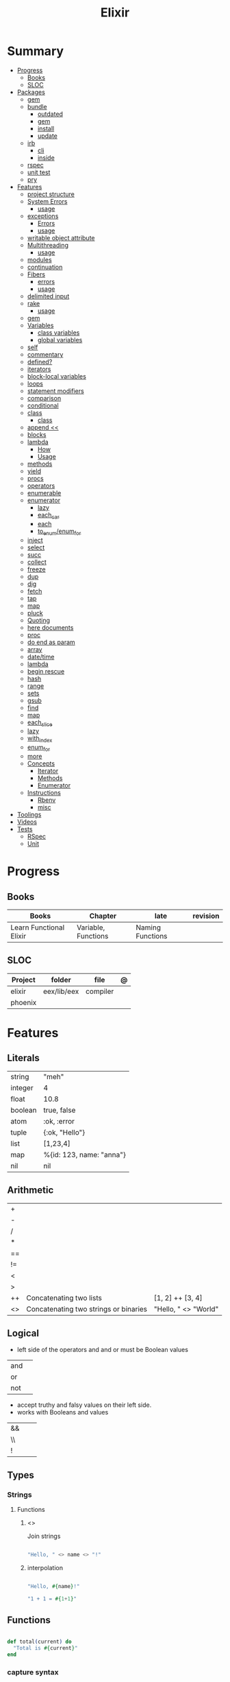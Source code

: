 #+TITLE: Elixir

* Summary
  :PROPERTIES:
  :TOC:      :include all :depth 3 :ignore this
  :END:
  :CONTENTS:
  - [[#progress][Progress]]
    - [[#books][Books]]
    - [[#sloc][SLOC]]
  - [[#packages][Packages]]
    - [[#gem][gem]]
    - [[#bundle][bundle]]
      - [[#outdated][outdated]]
      - [[#gem][gem]]
      - [[#install][install]]
      - [[#update][update]]
    - [[#irb][irb]]
      - [[#cli][cli]]
      - [[#inside][inside]]
    - [[#rspec][rspec]]
    - [[#unit-test][unit test]]
    - [[#pry][pry]]
  - [[#features][Features]]
    - [[#project-structure][project structure]]
    - [[#system-errors][System Errors]]
      - [[#usage][usage]]
    - [[#exceptions][exceptions]]
      - [[#errors][Errors]]
      - [[#usage][usage]]
    - [[#writable-object-attribute][writable object attribute]]
    - [[#multithreading][Multithreading]]
      - [[#usage][usage]]
    - [[#modules][modules]]
    - [[#continuation][continuation]]
    - [[#fibers][Fibers]]
      - [[#errors][errors]]
      - [[#usage][usage]]
    - [[#delimited-input][delimited input]]
    - [[#rake][rake]]
      - [[#usage][usage]]
    - [[#gem][gem]]
    - [[#variables][Variables]]
      - [[#class-variables][class variables]]
      - [[#global-variables][global variables]]
    - [[#self][self]]
    - [[#commentary][commentary]]
    - [[#defined][defined?]]
    - [[#iterators][iterators]]
    - [[#block-local-variables][block-local variables]]
    - [[#loops][loops]]
    - [[#statement-modifiers][statement modifiers]]
    - [[#comparison][comparison]]
    - [[#conditional][conditional]]
    - [[#class][class]]
      - [[#class][class]]
    - [[#append-][append <<]]
    - [[#blocks][blocks]]
    - [[#lambda][lambda]]
      - [[#how][How]]
      - [[#usage][Usage]]
    - [[#methods][methods]]
    - [[#yield][yield]]
    - [[#procs][procs]]
    - [[#operators][operators]]
    - [[#enumerable][enumerable]]
    - [[#enumerator][enumerator]]
      - [[#lazy][lazy]]
      - [[#each_car][each_car]]
      - [[#each][each]]
      - [[#to_enumenum_for][to_enum/enum_for]]
    - [[#inject][inject]]
    - [[#select][select]]
    - [[#succ][succ]]
    - [[#collect][collect]]
    - [[#freeze][freeze]]
    - [[#dup][dup]]
    - [[#dig][dig]]
    - [[#fetch][fetch]]
    - [[#tap][tap]]
    - [[#map][map]]
    - [[#pluck][pluck]]
    - [[#quoting][Quoting]]
    - [[#here-documents][here documents]]
    - [[#proc][proc]]
    - [[#do-end-as-param][do end as param]]
    - [[#array][array]]
    - [[#datetime][date/time]]
    - [[#lambda][lambda]]
    - [[#begin-rescue][begin rescue]]
    - [[#hash][hash]]
    - [[#range][range]]
    - [[#sets][sets]]
    - [[#gsub][gsub]]
    - [[#find][find]]
    - [[#map][map]]
    - [[#each_slice][each_slice]]
    - [[#lazy][lazy]]
    - [[#with_index][with_index]]
    - [[#enum_for][enum_for]]
    - [[#more][more]]
    - [[#concepts][Concepts]]
      - [[#iterator][Iterator]]
      - [[#methods][Methods]]
      - [[#enumerator][Enumerator]]
    - [[#instructions][Instructions]]
      - [[#rbenv][Rbenv]]
      - [[#misc][misc]]
  - [[#toolings][Toolings]]
  - [[#videos][Videos]]
  - [[#tests][Tests]]
    - [[#rspec][RSpec]]
    - [[#unit][Unit]]
  :END:
* Progress
** Books
| Books                   | Chapter             | late             | revision |
|-------------------------+---------------------+------------------+----------|
| Learn Functional Elixir | Variable, Functions | Naming Functions |          |

** SLOC
| Project | folder      | file     | @ |
|---------+-------------+----------+---|
| elixir  | eex/lib/eex | compiler |   |
| phoenix |             |          |   |

* Features
** Literals
|         |                          |
|---------+--------------------------|
| string  | "meh"                    |
| integer | 4                        |
| float   | 10.8                     |
| boolean | true, false              |
| atom    | :ok, :error              |
| tuple   | {:ok, "Hello"}           |
| list    | [1,23,4]                 |
| map     | %{id: 123, name: "anna"} |
| nil     | nil                      |
** Arithmetic
|    |                                       |                      |
|----+---------------------------------------+----------------------|
| +  |                                       |                      |
| -  |                                       |                      |
| /  |                                       |                      |
| *  |                                       |                      |
| == |                                       |                      |
| != |                                       |                      |
| <  |                                       |                      |
| >  |                                       |                      |
| ++ | Concatenating two lists               | [1, 2] ++ [3, 4]     |
| <> | Concatenating two strings or binaries | "Hello, " <> "World" |

** Logical
- left side of the operators and and or must be Boolean values

|     |   |
|-----+---|
| and |   |
| or  |   |
| not |   |

- accept truthy and falsy values on their left side.
- works with Booleans and values

|    |   |   |
|----+---+---|
| && |   |   |
| \\ |   |   |
| !  |   |   |

** Types
*** Strings
**** Functions
*****  <>
Join strings

#+begin_src elixir

"Hello, " <> name <> "!"

#+end_src
***** interpolation

#+begin_src elixir

"Hello, #{name}!"

"1 + 1 = #{1+1}"

#+end_src

** Functions
#+begin_src elixir

def total(current) do
  "Total is #{current}"
end

#+end_src

*** capture syntax
#+begin_src elixir

t = &(&1 * &2)
t.(2,3)

#+end_src
- parens are optional

** Alias
Any word that starts with a capital letter,

** Pattern matching
*** pin operator ^
*** <>


** Anonymous Functions
#+begin_src elixir

hello = fn name -> "Hello, " <> name <> "!" end
hello.("Foo")  # Hello Foo


greet = fn name ->
  greetings = "Hello, #{name}"
  "#{greetings}! Enjoy your stay."
end

fn -> 1 + 1 end.()

fair_price = fn price, quantity -> price * quantity end
fair_price.(5, 6)

#+end_src
** High Order Functions
** Pipe

* Modules
** Kernel
 Automatically imported in all environments.
** String
** Integer
** Float
** IO
* Packages
** Mix
** Iex
|                   |                              |
|-------------------+------------------------------|
| c(<filename.iex>) | compile file and load module |
|                   |                              |

* Read late
** links
- https://hexdocs.pm/elixir/master/Kernel.html
- https://dashbit.co/blog/nx-numerical-elixir-is-now-publicly-available
